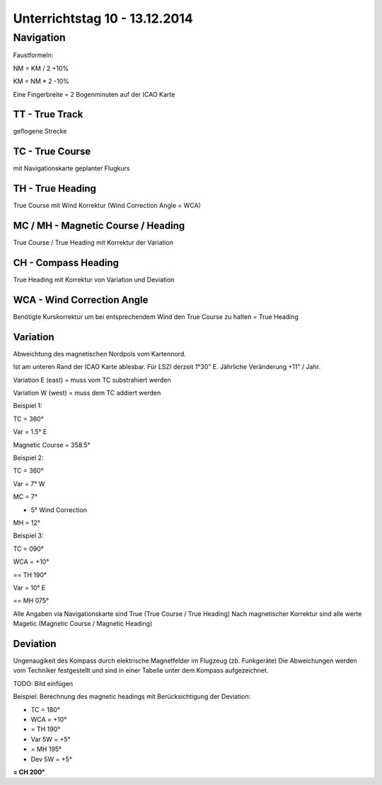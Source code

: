 Unterrichtstag 10 - 13.12.2014
=============================

Navigation
----------
Faustformeln:

NM = KM / 2 +10%

KM = NM * 2 -10%

Eine Fingerbreite = 2 Bogenminuten auf der ICAO Karte

TT - True Track
~~~~~~~~~~~~~~~
geflogene Strecke

TC - True Course
~~~~~~~~~~~~~~~~
mit Navigationskarte geplanter Flugkurs

TH - True Heading
~~~~~~~~~~~~~~~~~
True Course mit Wind Korrektur (Wind Correction Angle = WCA)

MC / MH - Magnetic Course / Heading
~~~~~~~~~~~~~~~~~~~~~~~~~~~~~~~~~~~
True Course / True Heading mit Korrektur der Variation

CH - Compass Heading
~~~~~~~~~~~~~~~~~~~~~~~~~~~~~~~~~~~
True Heading mit Korrektur von Variation und Deviation

WCA - Wind Correction Angle
~~~~~~~~~~~~~~~~~~~~~~~~~~~
Benötigte Kurskorrektur um bei entsprechendem Wind den True Course zu halten = True Heading

Variation
~~~~~~~~~
Abweichtung des magnetischen Nordpols vom Kartennord.

Ist am unteren Rand der ICAO Karte ablesbar. Für LSZI derzeit 1°30" E.
Jährliche Veränderung +11" / Jahr.

Variation E (east) = muss vom TC substrahiert werden

Variation W (west) = muss dem TC addiert werden


Beispiel 1:

TC = 360°

Var = 1.5° E

Magnetic Course = 358.5°


Beispiel 2:

TC = 360°

Var = 7° W

MC = 7°

+ 5° Wind Correction

MH = 12°


Beispiel 3:

TC = 090°

WCA = +10°

== TH 190°

Var = 10° E

== MH 075°

Alle Angaben via Navigationskarte sind True (True Course / True Heading)
Nach magnetischer Korrektur sind alle werte Magetic (Magnetic Course / Magnetic Heading)

Deviation
~~~~~~~~~

Ungenaugikeit des Kompass durch elektrische Magnetfelder im Flugzeug (zb. Funkgeräte)
Die Abweichungen werden vom Techniker festgestellt und sind in einer Tabelle unter dem Kompass aufgezeichnet.

TODO: Bild einfügen



Beispiel: Berechnung des magnetic headings mit Berücksichtigung der Deviation:

* TC = 180°
* WCA = +10°
* = TH 190°
* Var 5W = +5°
* = MH 195°
* Dev 5W = +5°
**= CH 200°**